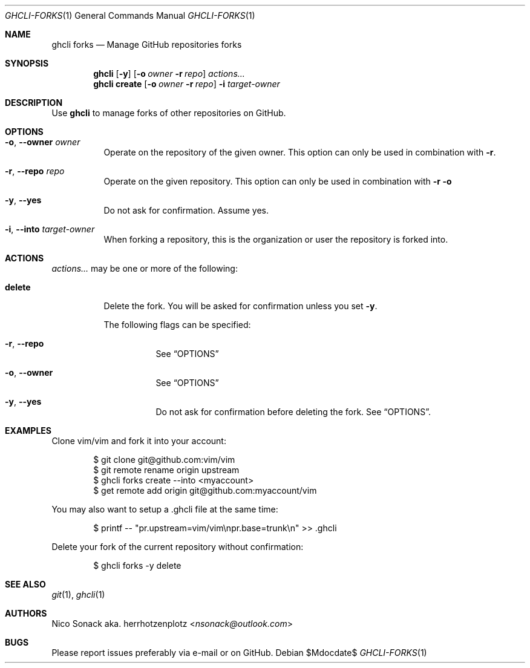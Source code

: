 .Dd $Mdocdate$
.Dt GHCLI-FORKS 1
.Os
.Sh NAME
.Nm ghcli forks
.Nd Manage GitHub repositories forks
.Sh SYNOPSIS
.Nm
.Op Fl y
.Op Fl o Ar owner Fl r Ar repo
.Ar actions...
.Nm
.Cm create
.Op Fl o Ar owner Fl r Ar repo
.Fl i Ar target-owner
.Sh DESCRIPTION
Use
.Nm
to manage forks of other repositories on GitHub.
.Sh OPTIONS
.Bl -tag -width indent
.It Fl o , -owner Ar owner
Operate on the repository of the given owner. This option can only be
used in combination with
.Fl r .
.It Fl r , -repo Ar repo
Operate on the given repository. This option can only be used in
combination with
.Fl r o
.It Fl y , -yes
Do not ask for confirmation. Assume yes.
.It Fl i , -into Ar target-owner
When forking a repository, this is the organization or user the
repository is forked into.
.El
.El
.Sh ACTIONS
.Ar actions...
may be one or more of the following:
.Bl -tag -width indent
.It Cm delete
Delete the fork. You will be asked for confirmation unless you set
.Fl y .

The following flags can be specified:
.Bl -tag -width indent
.It Fl r , -repo
See
.Sx OPTIONS
.It Fl o , -owner
See
.Sx OPTIONS
.It Fl y , -yes
Do not ask for confirmation before deleting the fork. See
.Sx OPTIONS .
.El
.El
.Sh EXAMPLES
Clone vim/vim and fork it into your account:
.Bd -literal -offset indent
$ git clone git@github.com:vim/vim
$ git remote rename origin upstream
$ ghcli forks create --into <myaccount>
$ get remote add origin git@github.com:myaccount/vim
.Ed

You may also want to setup a .ghcli file at the same time:
.Bd -literal -offset indent
$ printf -- "pr.upstream=vim/vim\\npr.base=trunk\\n" >> .ghcli
.Ed

Delete your fork of the current repository without confirmation:
.Bd -literal -offset indent
$ ghcli forks -y delete
.Ed
.Sh SEE ALSO
.Xr git 1 ,
.Xr ghcli 1
.Sh AUTHORS
.An Nico Sonack aka. herrhotzenplotz Aq Mt nsonack@outlook.com
.Sh BUGS
Please report issues preferably via e-mail or on GitHub.
